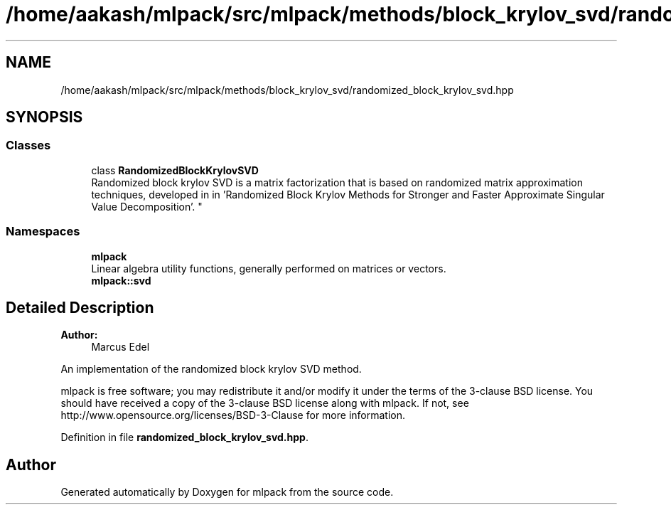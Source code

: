 .TH "/home/aakash/mlpack/src/mlpack/methods/block_krylov_svd/randomized_block_krylov_svd.hpp" 3 "Sun Aug 22 2021" "Version 3.4.2" "mlpack" \" -*- nroff -*-
.ad l
.nh
.SH NAME
/home/aakash/mlpack/src/mlpack/methods/block_krylov_svd/randomized_block_krylov_svd.hpp
.SH SYNOPSIS
.br
.PP
.SS "Classes"

.in +1c
.ti -1c
.RI "class \fBRandomizedBlockKrylovSVD\fP"
.br
.RI "Randomized block krylov SVD is a matrix factorization that is based on randomized matrix approximation techniques, developed in in 'Randomized Block Krylov Methods for Stronger and Faster Approximate
Singular Value Decomposition'\&. "
.in -1c
.SS "Namespaces"

.in +1c
.ti -1c
.RI " \fBmlpack\fP"
.br
.RI "Linear algebra utility functions, generally performed on matrices or vectors\&. "
.ti -1c
.RI " \fBmlpack::svd\fP"
.br
.in -1c
.SH "Detailed Description"
.PP 

.PP
\fBAuthor:\fP
.RS 4
Marcus Edel
.RE
.PP
An implementation of the randomized block krylov SVD method\&.
.PP
mlpack is free software; you may redistribute it and/or modify it under the terms of the 3-clause BSD license\&. You should have received a copy of the 3-clause BSD license along with mlpack\&. If not, see http://www.opensource.org/licenses/BSD-3-Clause for more information\&. 
.PP
Definition in file \fBrandomized_block_krylov_svd\&.hpp\fP\&.
.SH "Author"
.PP 
Generated automatically by Doxygen for mlpack from the source code\&.
